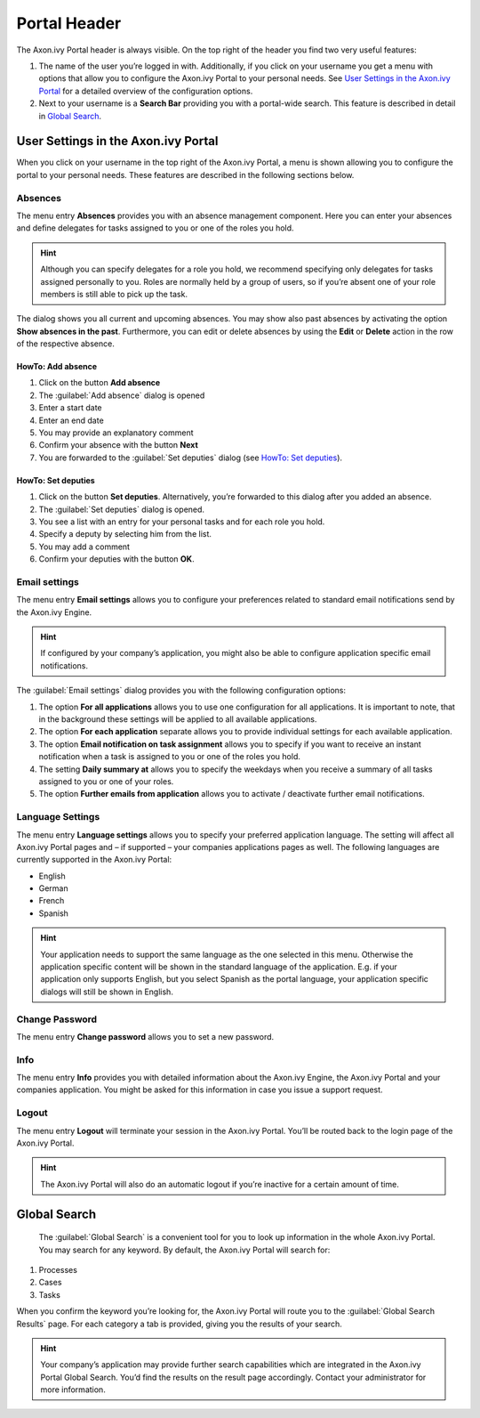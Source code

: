 .. _portal-header:

Portal Header
*************

The Axon.ivy Portal header is always visible. On the top right of the
header you find two very useful features:

1. The name of the user you’re logged in with. Additionally, if you
   click on your username you get a menu with options that allow you to
   configure the Axon.ivy Portal to your personal needs. See `User Settings in
   the Axon.ivy Portal`_ for a detailed overview of the configuration options.

2. Next to your username is a |search-bar| **Search Bar** providing you
   with a portal-wide search. This feature is described in detail in 
   `Global Search`_.

|portal-header|

.. centered:: Portal header

User Settings in the Axon.ivy Portal
------------------------------------

When you click on your username in the top right of the Axon.ivy Portal,
a menu is shown allowing you to configure the portal to your personal
needs. These features are described in the following sections below.

Absences
~~~~~~~~

The menu entry **Absences** provides you with an absence management
component. Here you can enter your absences and define delegates for
tasks assigned to you or one of the roles you hold.

.. hint::
   Although you can specify         
   delegates for a role you hold, we recommend specifying only delegates for tasks
   assigned personally to you. Roles are normally held by a group of users, so if
   you’re absent one of your role members is still able to pick up the task.

|portal-absences|

.. centered:: Axon.ivy Portal absences

The dialog shows you all current and upcoming absences. You may show also past
absences by activating the option **Show absences in the past**. Furthermore,
you can edit or delete absences by using the |edit-button| **Edit** or |delete-button|
**Delete** action in the row of the respective absence.

HowTo: Add absence
^^^^^^^^^^^^^^^^^^

1. Click on the button **Add absence**

2. The :guilabel:`Add absence` dialog is opened

3. Enter a start date

4. Enter an end date

5. You may provide an explanatory comment

6. Confirm your absence with the button **Next**

7. You are forwarded to the :guilabel:`Set deputies`  dialog (see `HowTo:
   Set deputies`_).

|how-to-add-an-absence|

.. centered:: HowTo add an absence

HowTo: Set deputies
^^^^^^^^^^^^^^^^^^^

1. Click on the button **Set deputies**. Alternatively, you’re forwarded
   to this dialog after you added an absence.

2. The :guilabel:`Set deputies` dialog is opened.

3. You see a list with an entry for your personal tasks and for each
   role you hold.

4. Specify a deputy by selecting him from the list.

5. You may add a comment

6. Confirm your deputies with the button **OK**.

|how-to-set-absence-deputies|

.. centered:: HowTo set absence deputies

Email settings
~~~~~~~~~~~~~~

The menu entry **Email settings** allows you to configure your
preferences related to standard email notifications send by the Axon.ivy
Engine.

.. hint:: 
   If configured by your company’s application, you might also be able to configure application specific email notifications.   
..

The :guilabel:`Email settings` dialog provides you with the following configuration options:

1. The option **For all applications** allows you to use one
   configuration for all applications. It is important to note, that in the
   background these settings will be applied to all available applications.

2. The option **For each application** separate allows you to provide
   individual settings for each available application.

3. The option **Email notification on task assignment** allows you to
   specify if you want to receive an instant notification when a task is
   assigned to you or one of the roles you hold.

4. The setting **Daily summary at** allows you to specify the weekdays
   when you receive a summary of all tasks assigned to you or one of
   your roles.

5. The option **Further emails from application** allows you to activate
   / deactivate further email notifications.

|portal-email-notifications-settings|

.. centered:: Axon.ivy Portal email notifications settings

Language Settings
~~~~~~~~~~~~~~~~~

The menu entry **Language settings** allows you to specify your
preferred application language. The setting will affect all Axon.ivy
Portal pages and – if supported – your companies applications pages as
well. The following languages are currently supported in the Axon.ivy
Portal:

-  English

-  German

-  French

-  Spanish

.. hint:: 
   Your application needs to support
   the same language as the one     
   selected in this menu. Otherwise 
   the application specific content 
   will be shown in the standard    
   language of the application. E.g.
   if your application only supports
   English, but you select Spanish  
   as the portal language, your     
   application specific dialogs will
   still be shown in English.       

|portal-language-settings|

.. centered:: Axon.ivy Portal language settings

Change Password
~~~~~~~~~~~~~~~

The menu entry **Change password** allows you to set a new password.

|portal-password-change-dialog|

.. centered:: Axon.ivy Portal password change dialog

Info
~~~~

The menu entry **Info** provides you with detailed information about the
Axon.ivy Engine, the Axon.ivy Portal and your companies application. You
might be asked for this information in case you issue a support request.

|portal-version-information|

.. centered:: Axon.ivy Portal version information

Logout
~~~~~~

The menu entry **Logout** will terminate your session in the Axon.ivy
Portal. You’ll be routed back to the login page of the Axon.ivy
Portal.

.. hint:: 
   The Axon.ivy Portal will also do
   an automatic logout if you’re   
   inactive for a certain amount of
   time.                           
   
Global Search
-------------

   The :guilabel:`Global Search` is a convenient tool for you to look up
   information in the whole Axon.ivy Portal. You may search for any
   keyword. By default, the Axon.ivy Portal will search for:

1. Processes

2. Cases

3. Tasks

When you confirm the keyword you’re looking for, the Axon.ivy Portal
will route you to the :guilabel:`Global Search Results` page. For each category
a tab is provided, giving you the results of your search.

|portal-global-search-result-page|

.. centered:: Axon.ivy Portal global search result page

.. hint:: 
   Your company’s application may   
   provide further search           
   capabilities which are integrated
   in the Axon.ivy Portal Global    
   Search. You’d find the results on
   the result page accordingly.     
   Contact your administrator for   
   more information.                

.. |search-bar| image:: images/search-bar.png
   :width: 0.15748in
   :height: 0.15748in
.. |portal-header| image:: images/portal-header.png
   :width: 6.49606in
   :height: 0.79134in   
.. |portal-absences| image:: images/portal-absences.png
   :width: 6.49606in
   :height: 3.28346in   
.. |edit-button| image:: images/edit-button.png
   :width: 0.17717in
   :height: 0.15748in
.. |delete-button| image:: images/delete-button.png
   :width: 0.10827in
   :height: 0.15748in   
.. |how-to-add-an-absence| image:: images/how-to-add-an-absence.png
   :width: 6.49606in
   :height: 3.28346in   
.. |how-to-set-absence-deputies| image:: images/how-to-set-absence-deputies.png
   :width: 6.49606in
   :height: 3.28346in   
.. |portal-email-notifications-settings| image:: images/axon-ivy-ortal-email-notifications-settings.png
   :width: 6.49606in
   :height: 3.28346in   
.. |portal-language-settings| image:: images/portal-language-settings.png
   :width: 6.49606in
   :height: 3.28346in   
.. |portal-password-change-dialog| image:: images/portal-password-change-dialog.png
   :width: 6.49606in
   :height: 3.28346in   
.. |portal-version-information| image:: images/portal-version-information.png
   :width: 6.49606in
   :height: 3.28346in   
.. |portal-global-search-result-page| image:: images/portal-global-search-result-page.png
   :width: 6.49606in
   :height: 3.28346in   